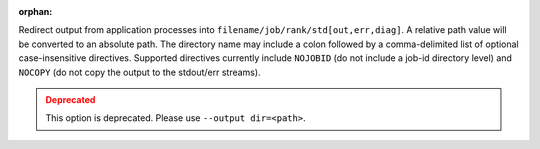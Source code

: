 .. -*- rst -*-

   Copyright (c) 2022-2023 Nanook Consulting.  All rights reserved.
   Copyright (c) 2023      Jeffrey M. Squyres.  All rights reserved.

   $COPYRIGHT$

   Additional copyrights may follow

   $HEADER$

.. The following line is included so that Sphinx won't complain
   about this file not being directly included in some toctree

:orphan:

Redirect output from application processes into
``filename/job/rank/std[out,err,diag]``. A relative path value will be
converted to an absolute path. The directory name may include a colon
followed by a comma-delimited list of optional case-insensitive
directives. Supported directives currently include ``NOJOBID`` (do not
include a job-id directory level) and ``NOCOPY`` (do not copy the
output to the stdout/err streams).

.. admonition:: Deprecated
   :class: warning

   This option is deprecated.  Please use ``--output dir=<path>``.
